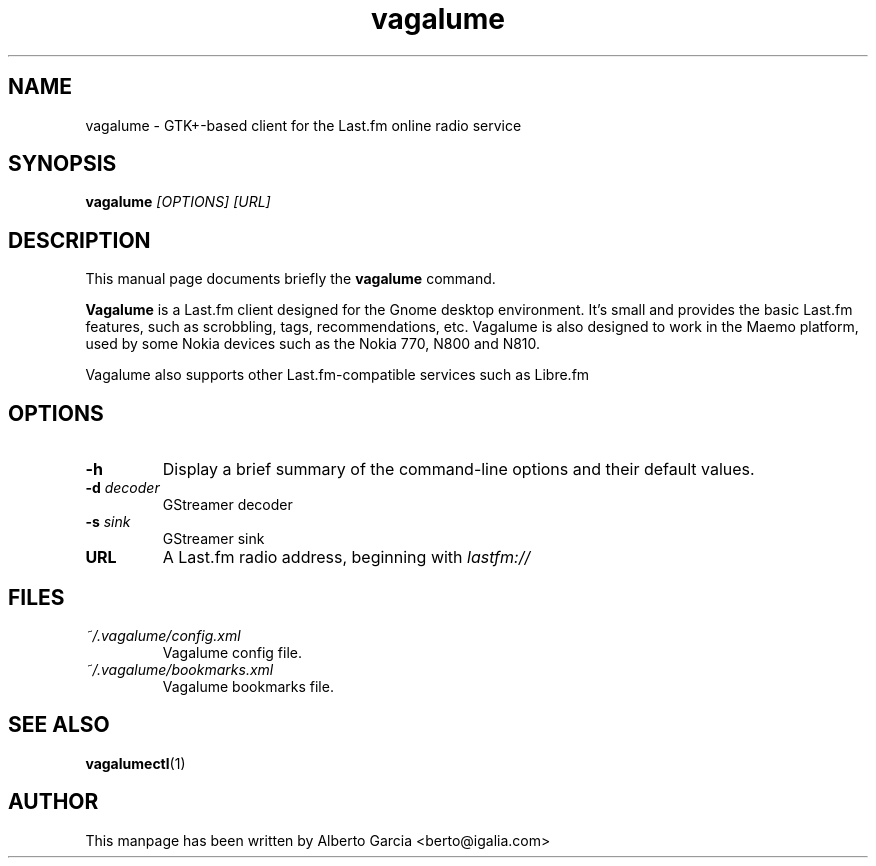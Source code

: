 .\"                                      Hey, EMACS: -*- nroff -*-
.\" First parameter, NAME, should be all caps
.\" Second parameter, SECTION, should be 1-8, maybe w/ subsection
.\" other parameters are allowed: see man(7), man(1)
.TH vagalume 1 "2013\-10\-28"
.\" Please adjust this date whenever revising the manpage.
.\"
.\" Some roff macros, for reference:
.\" .nh        disable hyphenation
.\" .hy        enable hyphenation
.\" .ad l      left justify
.\" .ad b      justify to both left and right margins
.\" .nf        disable filling
.\" .fi        enable filling
.\" .br        insert line break
.\" .sp <n>    insert n+1 empty lines
.\" for manpage-specific macros, see man(7)
.SH NAME
vagalume \- GTK+\-based client for the Last.fm online radio service
.SH SYNOPSIS
.B vagalume
.I [OPTIONS] [URL]
.SH DESCRIPTION
This manual page documents briefly the
.B vagalume
command.
.PP
.B Vagalume
is a Last.fm client designed for the Gnome desktop environment. It's
small and provides the basic Last.fm features, such as scrobbling,
tags, recommendations, etc. Vagalume is also designed to work in the
Maemo platform, used by some Nokia devices such as the Nokia 770, N800
and N810.

Vagalume also supports other Last.fm-compatible services such as
Libre.fm

.SH OPTIONS
.TP
.B \-h
Display a brief summary of the command\-line options and their default
values.
.TP
.BI \-d "\| decoder\^"
GStreamer decoder
.TP
.BI \-s "\| sink\^"
GStreamer sink
.TP
.B URL
A Last.fm radio address, beginning with
.I lastfm://
.SH FILES
.TP
.I ~/.vagalume/config.xml
Vagalume config file.
.TP
.I ~/.vagalume/bookmarks.xml
Vagalume bookmarks file.
.SH SEE ALSO
.BR vagalumectl (1)
.SH AUTHOR
This manpage has been written by
Alberto Garcia <berto@igalia.com>

